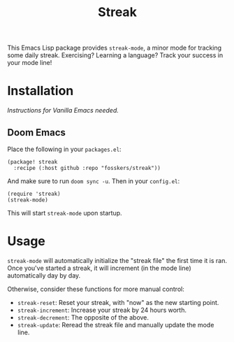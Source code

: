 #+TITLE: Streak

This Emacs Lisp package provides =streak-mode=, a minor mode for tracking some
daily streak. Exercising? Learning a language? Track your success in your mode
line!

* Installation

/Instructions for Vanilla Emacs needed./

** Doom Emacs

Place the following in your =packages.el=:

#+begin_src elisp
(package! streak
  :recipe (:host github :repo "fosskers/streak"))
#+end_src

And make sure to run =doom sync -u=. Then in your =config.el=:

#+begin_src elisp
(require 'streak)
(streak-mode)
#+end_src

This will start =streak-mode= upon startup.

* Usage

=streak-mode= will automatically initialize the "streak file" the first time it is
ran. Once you've started a streak, it will increment (in the mode line)
automatically day by day.

Otherwise, consider these functions for more manual control:

+ =streak-reset=: Reset your streak, with "now" as the new starting point.
+ =streak-increment=: Increase your streak by 24 hours worth.
+ =streak-decrement=: The opposite of the above.
+ =streak-update=: Reread the streak file and manually update the mode line.
